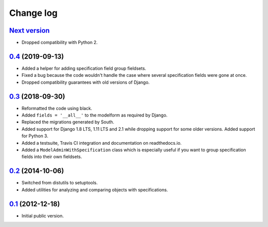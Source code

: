 
Change log
==========

`Next version`_
~~~~~~~~~~~~~~~

- Dropped compatibility with Python 2.


`0.4`_ (2019-09-13)
~~~~~~~~~~~~~~~~~~~

- Added a helper for adding specification field group fieldsets.
- Fixed a bug because the code wouldn't handle the case where several
  specification fields were gone at once.
- Dropped compatibility guarantees with old versions of Django.


`0.3`_ (2018-09-30)
~~~~~~~~~~~~~~~~~~~

- Reformatted the code using black.
- Added ``fields = '__all__'`` to the modelform as required by Django.
- Replaced the migrations generated by South.
- Added support for Django 1.8 LTS, 1.11 LTS and 2.1 while dropping
  support for some older versions. Added support for Python 3.
- Added a testsuite, Travis CI integration and documentation on
  readthedocs.io.
- Added a ``ModelAdminWithSpecification`` class which is especially
  useful if you want to group specification fields into their own
  fieldsets.


`0.2`_ (2014-10-06)
~~~~~~~~~~~~~~~~~~~

- Switched from distutils to setuptools.
- Added utilities for analyzing and comparing objects with
  specifications.


`0.1`_ (2012-12-18)
~~~~~~~~~~~~~~~~~~~

- Initial public version.

.. _0.1: https://github.com/matthiask/django-specifications/commit/efc41b6f5e4
.. _0.2: https://github.com/matthiask/django-specifications/compare/0.1...0.2
.. _0.3: https://github.com/matthiask/django-specifications/compare/0.2...0.3
.. _0.4: https://github.com/matthiask/django-specifications/compare/0.3...0.4
.. _Next version: https://github.com/matthiask/django-specifications/compare/0.4...master
